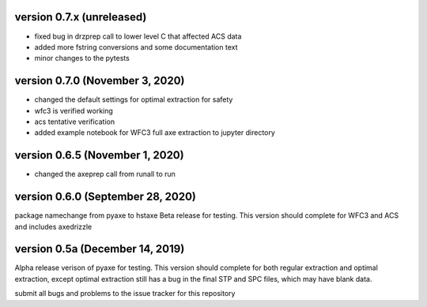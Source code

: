 version 0.7.x (unreleased)
--------------------------
- fixed bug in drzprep call to lower level C that affected ACS data
- added more fstring conversions and some documentation text
- minor changes to the pytests

version 0.7.0 (November 3, 2020)
--------------------------------
- changed the default settings for optimal extraction for safety
- wfc3 is verified working
- acs tentative verification
- added example notebook for WFC3 full axe extraction to jupyter directory

version 0.6.5 (November 1, 2020)
--------------------------------
- changed the axeprep call from runall to run

version 0.6.0 (September 28, 2020)
----------------------------------
package namechange from pyaxe to hstaxe
Beta release for testing.
This version should complete for WFC3 and ACS and includes axedrizzle


version 0.5a (December 14, 2019)
--------------------------------
Alpha release verison of pyaxe for testing.
This version should complete for both regular extraction and optimal extraction, except optimal extraction still has a bug in the final STP and SPC files, which may have blank data.

submit all bugs and problems to the issue tracker for this repository
